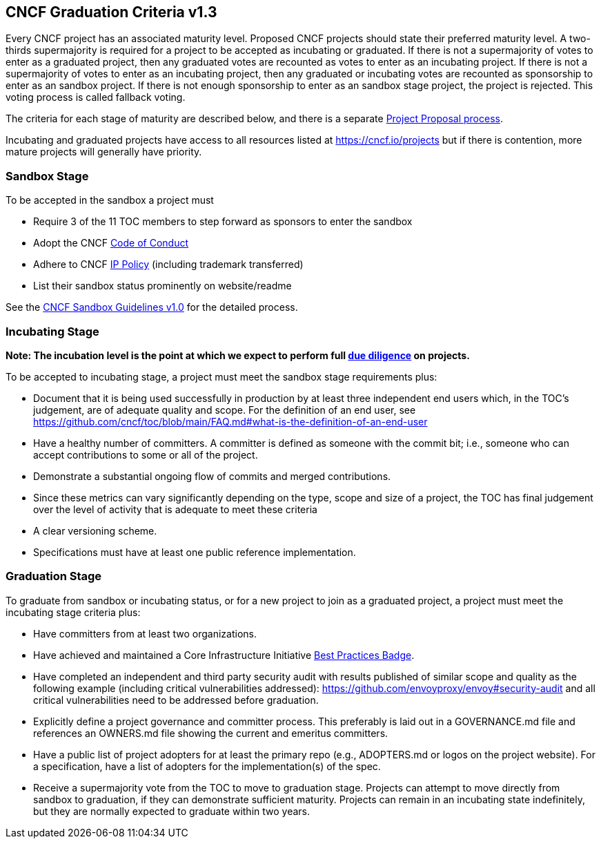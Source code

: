 == CNCF Graduation Criteria v1.3

Every CNCF project has an associated maturity level. Proposed CNCF projects should state their preferred maturity level. A two-thirds supermajority is required for a project to be accepted as incubating or graduated. If there is not a supermajority of votes to enter as a graduated project, then any graduated votes are recounted as votes to enter as an incubating project. If there is not a supermajority of votes to enter as an incubating project, then any graduated or incubating votes are recounted as sponsorship to enter as an sandbox project. If there is not enough sponsorship to enter as an sandbox stage project, the project is rejected. This voting process is called fallback voting.

The criteria for each stage of maturity are described below, and there is a separate https://github.com/cncf/toc/blob/main/process/project_proposals.adoc[Project Proposal process].

Incubating and graduated projects have access to all resources listed at https://cncf.io/projects[https://cncf.io/projects] but if there is contention, more mature projects will generally have priority.

=== Sandbox Stage

To be accepted in the sandbox a project must

* Require 3 of the 11 TOC members to step forward as sponsors to enter the sandbox
* Adopt the CNCF https://github.com/cncf/foundation/blob/master/code-of-conduct.md[Code of Conduct]
* Adhere to CNCF https://github.com/cncf/foundation/blob/master/charter.md#11-ip-policy[IP Policy] (including trademark transferred)
* List their sandbox status prominently on website/readme

See the https://github.com/cncf/toc/blob/main/process/sandbox.md[CNCF Sandbox Guidelines v1.0] for the detailed process.

=== Incubating Stage

*Note: The incubation level is the point at which we expect to perform full https://github.com/cncf/toc/blob/main/process/due-diligence-guidelines.md[due diligence] on projects.*

To be accepted to incubating stage, a project must meet the sandbox stage requirements plus:

 * Document that it is being used successfully in production by at least three independent end users which, in the TOC’s judgement, are of adequate quality and scope. For the definition of an end user, see https://github.com/cncf/toc/blob/main/FAQ.md#what-is-the-definition-of-an-end-user

 * Have a healthy number of committers. A committer is defined as someone with the commit bit; i.e., someone who can accept contributions to some or all of the project.
 * Demonstrate a substantial ongoing flow of commits and merged contributions.
 * Since these metrics can vary significantly depending on the type, scope and size of a project, the TOC has final judgement over the level of activity that is adequate to meet these criteria
 * A clear versioning scheme.
 * Specifications must have at least one public reference implementation.

=== Graduation Stage

To graduate from sandbox or incubating status, or for a new project to join as a graduated project, a project must meet the incubating stage criteria plus:

 * Have committers from at least two organizations.
 * Have achieved and maintained a Core Infrastructure Initiative https://bestpractices.coreinfrastructure.org/[Best Practices Badge].
 * Have completed an independent and third party security audit with results published of similar scope and quality as the following example (including critical vulnerabilities addressed): https://github.com/envoyproxy/envoy#security-audit and all critical vulnerabilities need to be addressed before graduation.
 * Explicitly define a project governance and committer process. This preferably is laid out in a GOVERNANCE.md file and references an OWNERS.md file showing the current and emeritus committers.
 * Have a public list of project adopters for at least the primary repo (e.g., ADOPTERS.md or logos on the project website). For a specification, have a list of adopters for the implementation(s) of the spec.
 * Receive a supermajority vote from the TOC to move to graduation stage. Projects can attempt to move directly from sandbox to graduation, if they can demonstrate sufficient maturity. Projects can remain in an incubating state indefinitely, but they are normally expected to graduate within two years.
